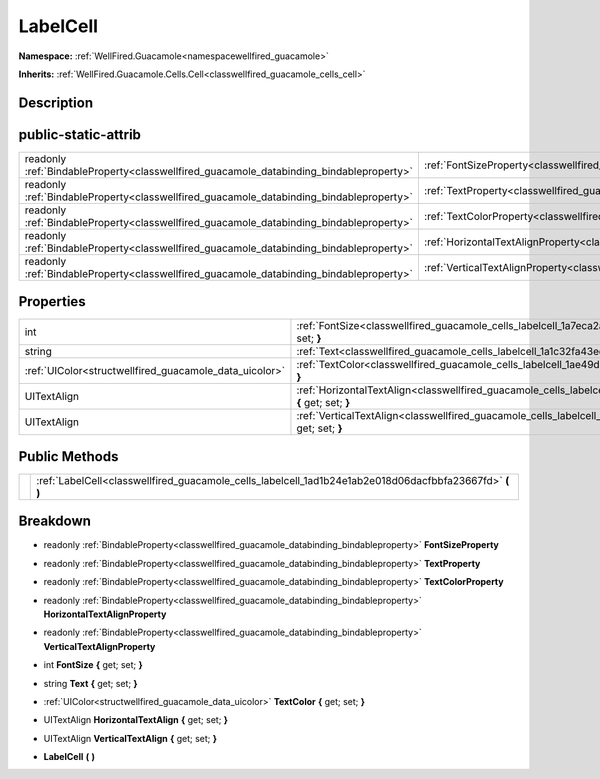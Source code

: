 .. _classwellfired_guacamole_cells_labelcell:

LabelCell
==========

**Namespace:** :ref:`WellFired.Guacamole<namespacewellfired_guacamole>`

**Inherits:** :ref:`WellFired.Guacamole.Cells.Cell<classwellfired_guacamole_cells_cell>`


Description
------------



public-static-attrib
---------------------

+------------------------------------------------------------------------------------------+-------------------------------------------------------------------------------------------------------------------+
|readonly :ref:`BindableProperty<classwellfired_guacamole_databinding_bindableproperty>`   |:ref:`FontSizeProperty<classwellfired_guacamole_cells_labelcell_1a042a63c8c52d78395482a4df29ed6ec3>`               |
+------------------------------------------------------------------------------------------+-------------------------------------------------------------------------------------------------------------------+
|readonly :ref:`BindableProperty<classwellfired_guacamole_databinding_bindableproperty>`   |:ref:`TextProperty<classwellfired_guacamole_cells_labelcell_1ac7906ef64292a6afb9aef3767e372c3f>`                   |
+------------------------------------------------------------------------------------------+-------------------------------------------------------------------------------------------------------------------+
|readonly :ref:`BindableProperty<classwellfired_guacamole_databinding_bindableproperty>`   |:ref:`TextColorProperty<classwellfired_guacamole_cells_labelcell_1a931a4db1db239038fabca5065ae3d514>`              |
+------------------------------------------------------------------------------------------+-------------------------------------------------------------------------------------------------------------------+
|readonly :ref:`BindableProperty<classwellfired_guacamole_databinding_bindableproperty>`   |:ref:`HorizontalTextAlignProperty<classwellfired_guacamole_cells_labelcell_1a086c08fd567e030d9437d3a0ee5b5d81>`    |
+------------------------------------------------------------------------------------------+-------------------------------------------------------------------------------------------------------------------+
|readonly :ref:`BindableProperty<classwellfired_guacamole_databinding_bindableproperty>`   |:ref:`VerticalTextAlignProperty<classwellfired_guacamole_cells_labelcell_1a0a5d45c5545cb443e4949f56ee17d0ad>`      |
+------------------------------------------------------------------------------------------+-------------------------------------------------------------------------------------------------------------------+

Properties
-----------

+---------------------------------------------------------+--------------------------------------------------------------------------------------------------------------------------------+
|int                                                      |:ref:`FontSize<classwellfired_guacamole_cells_labelcell_1a7eca2a593a609590ab3b99312d0f29db>` **{** get; set; **}**              |
+---------------------------------------------------------+--------------------------------------------------------------------------------------------------------------------------------+
|string                                                   |:ref:`Text<classwellfired_guacamole_cells_labelcell_1a1c32fa43edcd56aa46cffd32729a59e6>` **{** get; set; **}**                  |
+---------------------------------------------------------+--------------------------------------------------------------------------------------------------------------------------------+
|:ref:`UIColor<structwellfired_guacamole_data_uicolor>`   |:ref:`TextColor<classwellfired_guacamole_cells_labelcell_1ae49d6736b37cfc253016fde5c919a7aa>` **{** get; set; **}**             |
+---------------------------------------------------------+--------------------------------------------------------------------------------------------------------------------------------+
|UITextAlign                                              |:ref:`HorizontalTextAlign<classwellfired_guacamole_cells_labelcell_1ab7484074af81dc0bac12c78c9d988ae0>` **{** get; set; **}**   |
+---------------------------------------------------------+--------------------------------------------------------------------------------------------------------------------------------+
|UITextAlign                                              |:ref:`VerticalTextAlign<classwellfired_guacamole_cells_labelcell_1acd641a3787507c881f9c78ff285b52e0>` **{** get; set; **}**     |
+---------------------------------------------------------+--------------------------------------------------------------------------------------------------------------------------------+

Public Methods
---------------

+-------------+-------------------------------------------------------------------------------------------------------------+
|             |:ref:`LabelCell<classwellfired_guacamole_cells_labelcell_1ad1b24e1ab2e018d06dacfbbfa23667fd>` **(**  **)**   |
+-------------+-------------------------------------------------------------------------------------------------------------+

Breakdown
----------

.. _classwellfired_guacamole_cells_labelcell_1a042a63c8c52d78395482a4df29ed6ec3:

- readonly :ref:`BindableProperty<classwellfired_guacamole_databinding_bindableproperty>` **FontSizeProperty** 

.. _classwellfired_guacamole_cells_labelcell_1ac7906ef64292a6afb9aef3767e372c3f:

- readonly :ref:`BindableProperty<classwellfired_guacamole_databinding_bindableproperty>` **TextProperty** 

.. _classwellfired_guacamole_cells_labelcell_1a931a4db1db239038fabca5065ae3d514:

- readonly :ref:`BindableProperty<classwellfired_guacamole_databinding_bindableproperty>` **TextColorProperty** 

.. _classwellfired_guacamole_cells_labelcell_1a086c08fd567e030d9437d3a0ee5b5d81:

- readonly :ref:`BindableProperty<classwellfired_guacamole_databinding_bindableproperty>` **HorizontalTextAlignProperty** 

.. _classwellfired_guacamole_cells_labelcell_1a0a5d45c5545cb443e4949f56ee17d0ad:

- readonly :ref:`BindableProperty<classwellfired_guacamole_databinding_bindableproperty>` **VerticalTextAlignProperty** 

.. _classwellfired_guacamole_cells_labelcell_1a7eca2a593a609590ab3b99312d0f29db:

- int **FontSize** **{** get; set; **}**

.. _classwellfired_guacamole_cells_labelcell_1a1c32fa43edcd56aa46cffd32729a59e6:

- string **Text** **{** get; set; **}**

.. _classwellfired_guacamole_cells_labelcell_1ae49d6736b37cfc253016fde5c919a7aa:

- :ref:`UIColor<structwellfired_guacamole_data_uicolor>` **TextColor** **{** get; set; **}**

.. _classwellfired_guacamole_cells_labelcell_1ab7484074af81dc0bac12c78c9d988ae0:

- UITextAlign **HorizontalTextAlign** **{** get; set; **}**

.. _classwellfired_guacamole_cells_labelcell_1acd641a3787507c881f9c78ff285b52e0:

- UITextAlign **VerticalTextAlign** **{** get; set; **}**

.. _classwellfired_guacamole_cells_labelcell_1ad1b24e1ab2e018d06dacfbbfa23667fd:

-  **LabelCell** **(**  **)**

